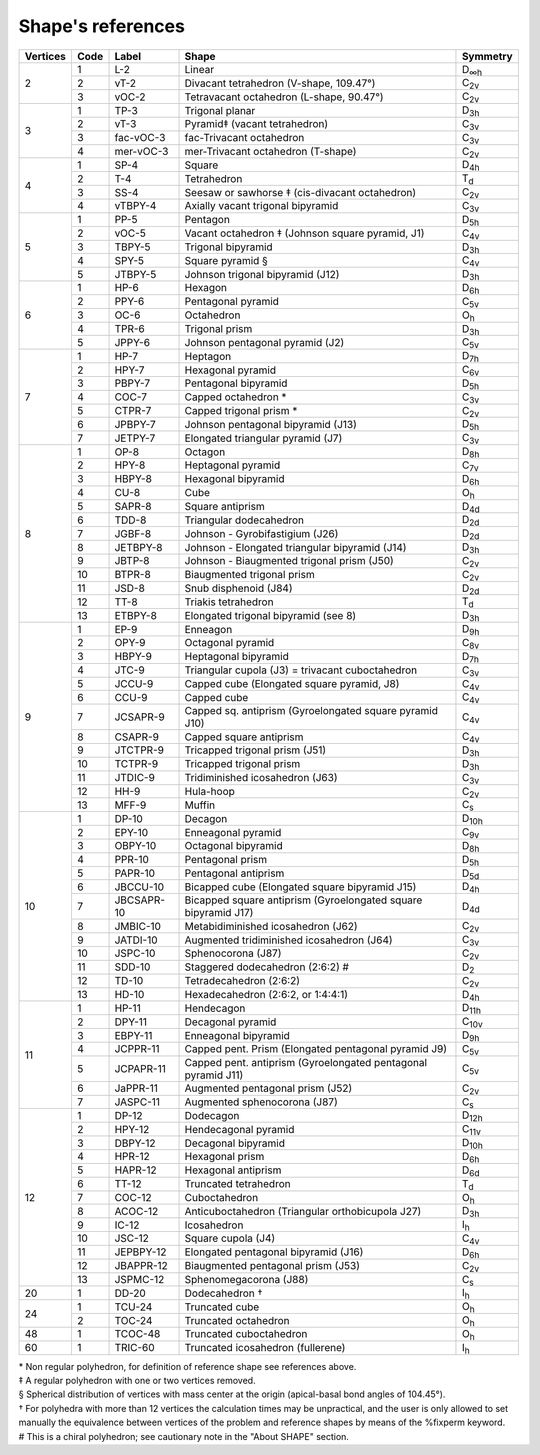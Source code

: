 .. highlight:: rst
.. _shape_references:

Shape's references
==================

.. |D2| replace:: D\ :sub:`2`
.. |Dih| replace:: D\ :sub:`∞h`
.. |D3h| replace:: D\ :sub:`3h`
.. |D4h| replace:: D\ :sub:`4h`
.. |D5h| replace:: D\ :sub:`5h`
.. |D6h| replace:: D\ :sub:`6h`
.. |D7h| replace:: D\ :sub:`7h`
.. |D8h| replace:: D\ :sub:`8h`
.. |D9h| replace:: D\ :sub:`9h`
.. |D10h| replace:: D\ :sub:`10h`
.. |D11h| replace:: D\ :sub:`11h`
.. |D12h| replace:: D\ :sub:`12h`
.. |D2d| replace:: D\ :sub:`2d`
.. |D4d| replace:: D\ :sub:`4d`
.. |D5d| replace:: D\ :sub:`5d`
.. |D6d| replace:: D\ :sub:`6d`
.. |Cs| replace:: C\ :sub:`s`
.. |C2v| replace:: C\ :sub:`2v`
.. |C3v| replace:: C\ :sub:`3v`
.. |C4v| replace:: C\ :sub:`4v`
.. |C5v| replace:: C\ :sub:`5v`
.. |C6v| replace:: C\ :sub:`6v`
.. |C7v| replace:: C\ :sub:`7v`
.. |C8v| replace:: C\ :sub:`8v`
.. |C9v| replace:: C\ :sub:`9v`
.. |C10v| replace:: C\ :sub:`10v`
.. |C11v| replace:: C\ :sub:`11v`
.. |Td| replace:: T\ :sub:`d`
.. |Oh| replace:: O\ :sub:`h`
.. |Ih| replace:: I\ :sub:`h`

+---------+-------+------------+--------------------------------------------------------------------------+----------+
| Vertices| Code  | Label      | Shape                                                                    | Symmetry |
+=========+=======+============+==========================================================================+==========+
|   2     |  1    | L-2        |   Linear                                                                 |  |Dih|   |
+         +-------+------------+--------------------------------------------------------------------------+----------+
|         |  2    | vT-2       |   Divacant tetrahedron (V-shape, 109.47°)                                |  |C2v|   |
+         +-------+------------+--------------------------------------------------------------------------+----------+
|         |  3    | vOC-2      |   Tetravacant octahedron (L-shape, 90.47°)                               |  |C2v|   |
+---------+-------+------------+--------------------------------------------------------------------------+----------+
|   3     |  1    | TP-3       |   Trigonal planar                                                        |  |D3h|   |
+         +-------+------------+--------------------------------------------------------------------------+----------+
|         |  2    | vT-3       |   Pyramid‡ (vacant tetrahedron)                                          |  |C3v|   |
+         +-------+------------+--------------------------------------------------------------------------+----------+
|         |  3    | fac-vOC-3  |   fac-Trivacant octahedron                                               |  |C3v|   |
+         +-------+------------+--------------------------------------------------------------------------+----------+
|         |  4    | mer-vOC-3  |   mer-Trivacant octahedron (T-shape)                                     |  |C2v|   |
+---------+-------+------------+--------------------------------------------------------------------------+----------+
|   4     | 1     | SP-4       |   Square                                                                 |  |D4h|   |
+         +-------+------------+--------------------------------------------------------------------------+----------+
|         | 2     | T-4        |   Tetrahedron                                                            |  |Td|    |
+         +-------+------------+--------------------------------------------------------------------------+----------+
|         | 3     | SS-4       |   Seesaw or sawhorse ‡ (cis-divacant octahedron)                         |  |C2v|   |
+         +-------+------------+--------------------------------------------------------------------------+----------+
|         | 4     | vTBPY-4    |   Axially vacant trigonal bipyramid                                      |  |C3v|   |
+---------+-------+------------+--------------------------------------------------------------------------+----------+
|   5     | 1     | PP-5       |   Pentagon                                                               |  |D5h|   |
+         +-------+------------+--------------------------------------------------------------------------+----------+
|         | 2     | vOC-5      |   Vacant octahedron ‡ (Johnson square pyramid, J1)                       |  |C4v|   |
+         +-------+------------+--------------------------------------------------------------------------+----------+
|         | 3     | TBPY-5     |   Trigonal bipyramid                                                     |  |D3h|   |
+         +-------+------------+--------------------------------------------------------------------------+----------+
|         | 4     | SPY-5      |   Square pyramid §                                                       |  |C4v|   |
+         +-------+------------+--------------------------------------------------------------------------+----------+
|         | 5     | JTBPY-5    |   Johnson trigonal bipyramid (J12)                                       |  |D3h|   |
+---------+-------+------------+--------------------------------------------------------------------------+----------+
|   6     | 1     | HP-6       |   Hexagon                                                                |  |D6h|   |
+         +-------+------------+--------------------------------------------------------------------------+----------+
|         | 2     | PPY-6      |   Pentagonal pyramid                                                     |  |C5v|   |
+         +-------+------------+--------------------------------------------------------------------------+----------+
|         | 3     | OC-6       |   Octahedron                                                             |  |Oh|    |
+         +-------+------------+--------------------------------------------------------------------------+----------+
|         | 4     | TPR-6      |   Trigonal prism                                                         |  |D3h|   |
+         +-------+------------+--------------------------------------------------------------------------+----------+
|         | 5     | JPPY-6     |   Johnson pentagonal pyramid (J2)                                        |  |C5v|   |
+---------+-------+------------+--------------------------------------------------------------------------+----------+
|   7     | 1     | HP-7       |   Heptagon                                                               |  |D7h|   |
+         +-------+------------+--------------------------------------------------------------------------+----------+
|         | 2     | HPY-7      |   Hexagonal pyramid                                                      |  |C6v|   |
+         +-------+------------+--------------------------------------------------------------------------+----------+
|         | 3     | PBPY-7     |   Pentagonal bipyramid                                                   |  |D5h|   |
+         +-------+------------+--------------------------------------------------------------------------+----------+
|         | 4     | COC-7      |   Capped octahedron *                                                    |  |C3v|   |
+         +-------+------------+--------------------------------------------------------------------------+----------+
|         | 5     | CTPR-7     |   Capped trigonal prism *                                                |  |C2v|   |
+         +-------+------------+--------------------------------------------------------------------------+----------+
|         | 6     | JPBPY-7    |   Johnson pentagonal bipyramid (J13)                                     |  |D5h|   |
+         +-------+------------+--------------------------------------------------------------------------+----------+
|         | 7     | JETPY-7    |   Elongated triangular pyramid (J7)                                      |  |C3v|   |
+---------+-------+------------+--------------------------------------------------------------------------+----------+
|   8     | 1     | OP-8       |   Octagon                                                                |  |D8h|   |
+         +-------+------------+--------------------------------------------------------------------------+----------+
|         | 2     | HPY-8      |   Heptagonal pyramid                                                     |  |C7v|   |
+         +-------+------------+--------------------------------------------------------------------------+----------+
|         | 3     | HBPY-8     |   Hexagonal bipyramid                                                    |  |D6h|   |
+         +-------+------------+--------------------------------------------------------------------------+----------+
|         | 4     | CU-8       |   Cube                                                                   |  |Oh|    |
+         +-------+------------+--------------------------------------------------------------------------+----------+
|         | 5     | SAPR-8     |   Square antiprism                                                       |  |D4d|   |
+         +-------+------------+--------------------------------------------------------------------------+----------+
|         | 6     | TDD-8      |   Triangular dodecahedron                                                |  |D2d|   |
+         +-------+------------+--------------------------------------------------------------------------+----------+
|         | 7     | JGBF-8     |   Johnson - Gyrobifastigium (J26)                                        |  |D2d|   |
+         +-------+------------+--------------------------------------------------------------------------+----------+
|         | 8     | JETBPY-8   |   Johnson - Elongated triangular bipyramid (J14)                         |  |D3h|   |
+         +-------+------------+--------------------------------------------------------------------------+----------+
|         | 9     | JBTP-8     |   Johnson - Biaugmented trigonal prism (J50)                             |  |C2v|   |
+         +-------+------------+--------------------------------------------------------------------------+----------+
|         | 10    | BTPR-8     |   Biaugmented trigonal prism                                             |  |C2v|   |
+         +-------+------------+--------------------------------------------------------------------------+----------+
|         | 11    | JSD-8      |   Snub disphenoid (J84)                                                  |  |D2d|   |
+         +-------+------------+--------------------------------------------------------------------------+----------+
|         | 12    | TT-8       |   Triakis tetrahedron                                                    |  |Td|    |
+         +-------+------------+--------------------------------------------------------------------------+----------+
|         | 13    | ETBPY-8    |   Elongated trigonal bipyramid (see 8)                                   |  |D3h|   |
+---------+-------+------------+--------------------------------------------------------------------------+----------+
|   9     | 1     | EP-9       |   Enneagon                                                               |  |D9h|   |
+         +-------+------------+--------------------------------------------------------------------------+----------+
|         | 2     | OPY-9      |   Octagonal pyramid                                                      |  |C8v|   |
+         +-------+------------+--------------------------------------------------------------------------+----------+
|         | 3     | HBPY-9     |   Heptagonal bipyramid                                                   |  |D7h|   |
+         +-------+------------+--------------------------------------------------------------------------+----------+
|         | 4     | JTC-9      |   Triangular cupola (J3) = trivacant cuboctahedron                       |  |C3v|   |
+         +-------+------------+--------------------------------------------------------------------------+----------+
|         | 5     | JCCU-9     |   Capped cube (Elongated square pyramid, J8)                             |  |C4v|   |
+         +-------+------------+--------------------------------------------------------------------------+----------+
|         | 6     | CCU-9      |   Capped cube                                                            |  |C4v|   |
+         +-------+------------+--------------------------------------------------------------------------+----------+
|         | 7     | JCSAPR-9   |   Capped sq. antiprism (Gyroelongated square pyramid J10)                |  |C4v|   |
+         +-------+------------+--------------------------------------------------------------------------+----------+
|         | 8     | CSAPR-9    |   Capped square antiprism                                                |  |C4v|   |
+         +-------+------------+--------------------------------------------------------------------------+----------+
|         | 9     | JTCTPR-9   |   Tricapped trigonal prism (J51)                                         |  |D3h|   |
+         +-------+------------+--------------------------------------------------------------------------+----------+
|         | 10    | TCTPR-9    |   Tricapped trigonal prism                                               |  |D3h|   |
+         +-------+------------+--------------------------------------------------------------------------+----------+
|         | 11    | JTDIC-9    |   Tridiminished icosahedron (J63)                                        |  |C3v|   |
+         +-------+------------+--------------------------------------------------------------------------+----------+
|         | 12    | HH-9       |   Hula-hoop                                                              |  |C2v|   |
+         +-------+------------+--------------------------------------------------------------------------+----------+
|         | 13    | MFF-9      |   Muffin                                                                 |  |Cs|    |
+---------+-------+------------+--------------------------------------------------------------------------+----------+
|   10    | 1     | DP-10      |   Decagon                                                                |  |D10h|  |
+         +-------+------------+--------------------------------------------------------------------------+----------+
|         | 2     | EPY-10     |   Enneagonal pyramid                                                     |  |C9v|   |
+         +-------+------------+--------------------------------------------------------------------------+----------+
|         | 3     | OBPY-10    |   Octagonal bipyramid                                                    |  |D8h|   |
+         +-------+------------+--------------------------------------------------------------------------+----------+
|         | 4     | PPR-10     |   Pentagonal prism                                                       |  |D5h|   |
+         +-------+------------+--------------------------------------------------------------------------+----------+
|         | 5     | PAPR-10    |   Pentagonal antiprism                                                   |  |D5d|   |
+         +-------+------------+--------------------------------------------------------------------------+----------+
|         | 6     | JBCCU-10   |   Bicapped cube (Elongated square bipyramid J15)                         |  |D4h|   |
+         +-------+------------+--------------------------------------------------------------------------+----------+
|         | 7     | JBCSAPR-10 |   Bicapped square antiprism (Gyroelongated square bipyramid J17)         |  |D4d|   |
+         +-------+------------+--------------------------------------------------------------------------+----------+
|         | 8     | JMBIC-10   |   Metabidiminished icosahedron (J62)                                     |  |C2v|   |
+         +-------+------------+--------------------------------------------------------------------------+----------+
|         | 9     | JATDI-10   |   Augmented tridiminished icosahedron (J64)                              |  |C3v|   |
+         +-------+------------+--------------------------------------------------------------------------+----------+
|         | 10    | JSPC-10    |   Sphenocorona (J87)                                                     |  |C2v|   |
+         +-------+------------+--------------------------------------------------------------------------+----------+
|         | 11    | SDD-10     |   Staggered dodecahedron (2:6:2) #                                       |  |D2|    |
+         +-------+------------+--------------------------------------------------------------------------+----------+
|         | 12    | TD-10      |   Tetradecahedron (2:6:2)                                                |  |C2v|   |
+         +-------+------------+--------------------------------------------------------------------------+----------+
|         | 13    | HD-10      |   Hexadecahedron (2:6:2, or 1:4:4:1)                                     |  |D4h|   |
+---------+-------+------------+--------------------------------------------------------------------------+----------+
|   11    | 1     | HP-11      |   Hendecagon                                                             |  |D11h|  |
+         +-------+------------+--------------------------------------------------------------------------+----------+
|         | 2     | DPY-11     |   Decagonal pyramid                                                      |  |C10v|  |
+         +-------+------------+--------------------------------------------------------------------------+----------+
|         | 3     | EBPY-11    |   Enneagonal bipyramid                                                   |  |D9h|   |
+         +-------+------------+--------------------------------------------------------------------------+----------+
|         | 4     | JCPPR-11   |   Capped pent. Prism (Elongated pentagonal pyramid J9)                   |  |C5v|   |
+         +-------+------------+--------------------------------------------------------------------------+----------+
|         | 5     | JCPAPR-11  |   Capped pent. antiprism (Gyroelongated pentagonal pyramid J11)          |  |C5v|   |
+         +-------+------------+--------------------------------------------------------------------------+----------+
|         | 6     | JaPPR-11   |   Augmented pentagonal prism (J52)                                       |  |C2v|   |
+         +-------+------------+--------------------------------------------------------------------------+----------+
|         | 7     | JASPC-11   |   Augmented sphenocorona (J87)                                           |  |Cs|    |
+---------+-------+------------+--------------------------------------------------------------------------+----------+
|   12    | 1     | DP-12      |   Dodecagon                                                              |  |D12h|  |
+         +-------+------------+--------------------------------------------------------------------------+----------+
|         | 2     | HPY-12     |   Hendecagonal pyramid                                                   |  |C11v|  |
+         +-------+------------+--------------------------------------------------------------------------+----------+
|         | 3     | DBPY-12    |   Decagonal bipyramid                                                    |  |D10h|  |
+         +-------+------------+--------------------------------------------------------------------------+----------+
|         | 4     | HPR-12     |   Hexagonal prism                                                        |  |D6h|   |
+         +-------+------------+--------------------------------------------------------------------------+----------+
|         | 5     | HAPR-12    |   Hexagonal antiprism                                                    |  |D6d|   |
+         +-------+------------+--------------------------------------------------------------------------+----------+
|         | 6     | TT-12      |   Truncated tetrahedron                                                  |  |Td|    |
+         +-------+------------+--------------------------------------------------------------------------+----------+
|         | 7     | COC-12     |   Cuboctahedron                                                          |  |Oh|    |
+         +-------+------------+--------------------------------------------------------------------------+----------+
|         | 8     | ACOC-12    |   Anticuboctahedron (Triangular orthobicupola J27)                       |  |D3h|   |
+         +-------+------------+--------------------------------------------------------------------------+----------+
|         | 9     | IC-12      |   Icosahedron                                                            |  |Ih|    |
+         +-------+------------+--------------------------------------------------------------------------+----------+
|         | 10    | JSC-12     |   Square cupola (J4)                                                     |  |C4v|   |
+         +-------+------------+--------------------------------------------------------------------------+----------+
|         | 11    | JEPBPY-12  |   Elongated pentagonal bipyramid (J16)                                   |  |D6h|   |
+         +-------+------------+--------------------------------------------------------------------------+----------+
|         | 12    | JBAPPR-12  |   Biaugmented pentagonal prism (J53)                                     |  |C2v|   |
+         +-------+------------+--------------------------------------------------------------------------+----------+
|         | 13    | JSPMC-12   |   Sphenomegacorona (J88)                                                 |  |Cs|    |
+---------+-------+------------+--------------------------------------------------------------------------+----------+
|   20    | 1     | DD-20      |   Dodecahedron †                                                         |  |Ih|    |
+---------+-------+------------+--------------------------------------------------------------------------+----------+
|   24    | 1     | TCU-24     |   Truncated cube                                                         |  |Oh|    |
+         +-------+------------+--------------------------------------------------------------------------+----------+
|         | 2     | TOC-24     |   Truncated octahedron                                                   |  |Oh|    |
+---------+-------+------------+--------------------------------------------------------------------------+----------+
|   48    | 1     | TCOC-48    |   Truncated cuboctahedron                                                |  |Oh|    |
+---------+-------+------------+--------------------------------------------------------------------------+----------+
|   60    | 1     | TRIC-60    |   Truncated icosahedron (fullerene)                                      |  |Ih|    |
+---------+-------+------------+--------------------------------------------------------------------------+----------+

| \* Non regular polyhedron, for definition of reference shape see references above.
| ‡ A regular polyhedron with one or two vertices removed.
| § Spherical distribution of vertices with mass center at the origin (apical-basal bond angles of 104.45°).
| † For polyhedra with more than 12 vertices the calculation times may be unpractical, and the user is only allowed to set
    manually the equivalence between vertices of the problem and reference shapes by means of the %fixperm keyword.
| # This is a chiral polyhedron; see cautionary note in the "About SHAPE" section.

